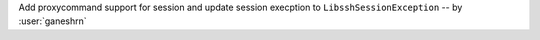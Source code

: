 Add proxycommand support for session and
update session execption to ``LibsshSessionException`` -- by :user:`ganeshrn`

